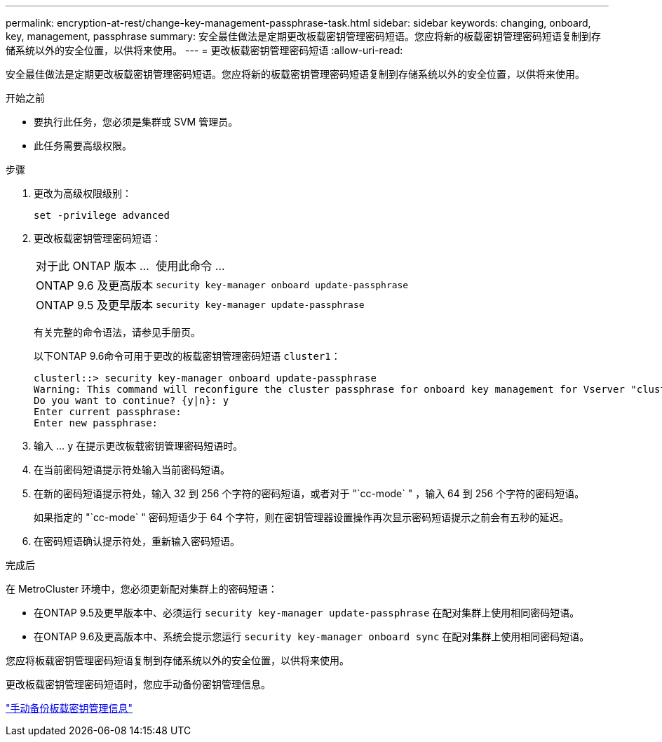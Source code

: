 ---
permalink: encryption-at-rest/change-key-management-passphrase-task.html 
sidebar: sidebar 
keywords: changing, onboard, key, management, passphrase 
summary: 安全最佳做法是定期更改板载密钥管理密码短语。您应将新的板载密钥管理密码短语复制到存储系统以外的安全位置，以供将来使用。 
---
= 更改板载密钥管理密码短语
:allow-uri-read: 


[role="lead"]
安全最佳做法是定期更改板载密钥管理密码短语。您应将新的板载密钥管理密码短语复制到存储系统以外的安全位置，以供将来使用。

.开始之前
* 要执行此任务，您必须是集群或 SVM 管理员。
* 此任务需要高级权限。


.步骤
. 更改为高级权限级别：
+
`set -privilege advanced`

. 更改板载密钥管理密码短语：
+
[cols="25,75"]
|===


| 对于此 ONTAP 版本 ... | 使用此命令 ... 


 a| 
ONTAP 9.6 及更高版本
 a| 
`security key-manager onboard update-passphrase`



 a| 
ONTAP 9.5 及更早版本
 a| 
`security key-manager update-passphrase`

|===
+
有关完整的命令语法，请参见手册页。

+
以下ONTAP 9.6命令可用于更改的板载密钥管理密码短语 `cluster1`：

+
[listing]
----
clusterl::> security key-manager onboard update-passphrase
Warning: This command will reconfigure the cluster passphrase for onboard key management for Vserver "cluster1".
Do you want to continue? {y|n}: y
Enter current passphrase:
Enter new passphrase:
----
. 输入 ... `y` 在提示更改板载密钥管理密码短语时。
. 在当前密码短语提示符处输入当前密码短语。
. 在新的密码短语提示符处，输入 32 到 256 个字符的密码短语，或者对于 "`cc-mode` " ，输入 64 到 256 个字符的密码短语。
+
如果指定的 "`cc-mode` " 密码短语少于 64 个字符，则在密钥管理器设置操作再次显示密码短语提示之前会有五秒的延迟。

. 在密码短语确认提示符处，重新输入密码短语。


.完成后
在 MetroCluster 环境中，您必须更新配对集群上的密码短语：

* 在ONTAP 9.5及更早版本中、必须运行 `security key-manager update-passphrase` 在配对集群上使用相同密码短语。
* 在ONTAP 9.6及更高版本中、系统会提示您运行 `security key-manager onboard sync` 在配对集群上使用相同密码短语。


您应将板载密钥管理密码短语复制到存储系统以外的安全位置，以供将来使用。

更改板载密钥管理密码短语时，您应手动备份密钥管理信息。

link:backup-key-management-information-manual-task.html["手动备份板载密钥管理信息"]
